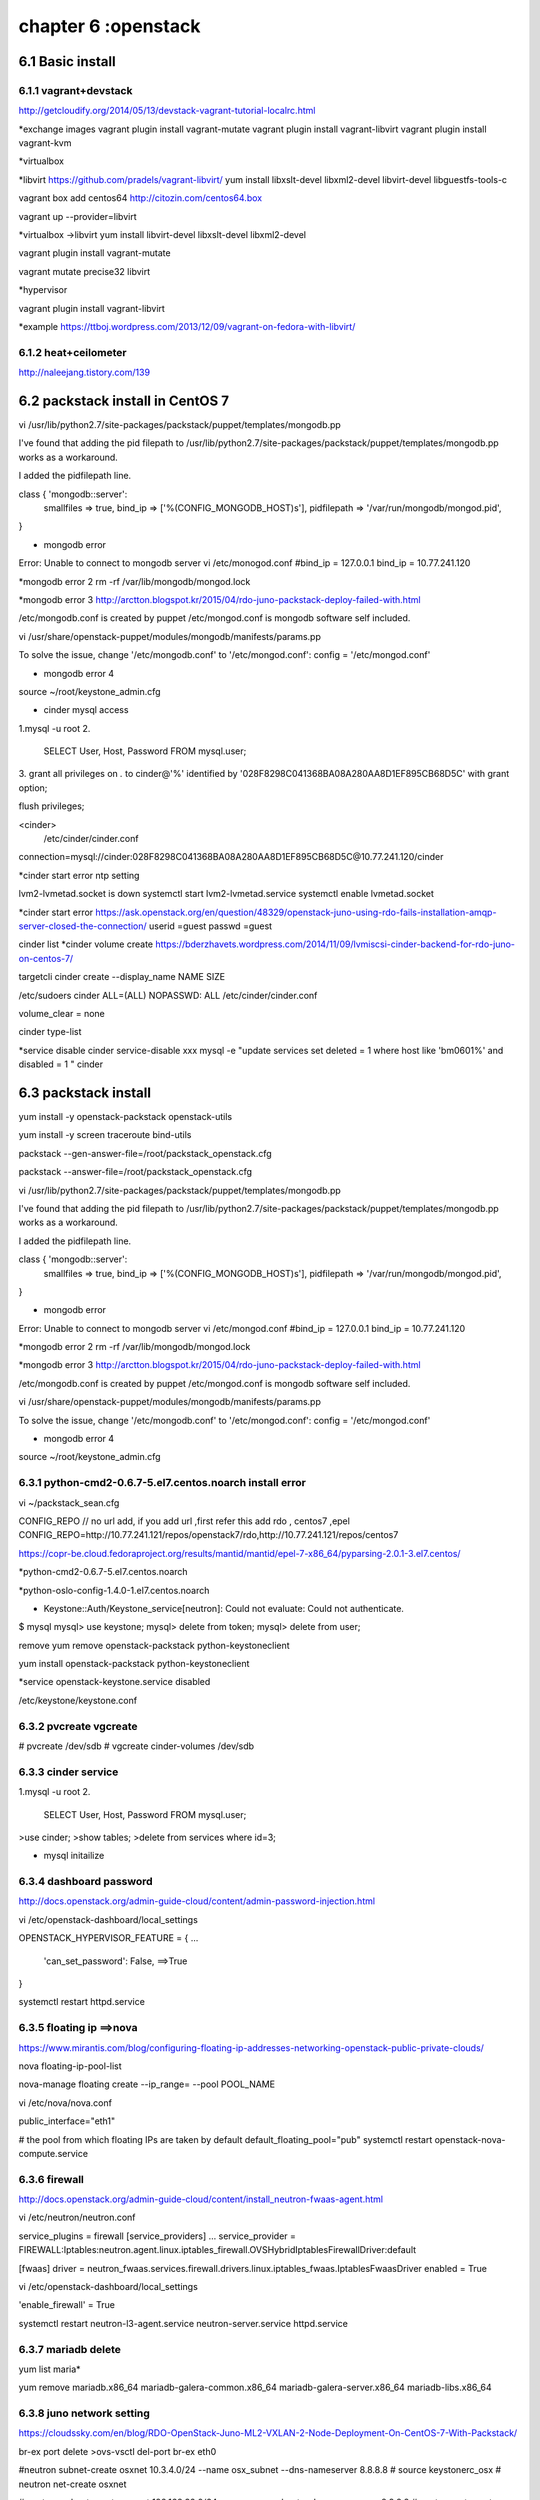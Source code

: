 .. _`LinuxCMD`:

chapter 6 :openstack
============================


6.1 Basic install
------------------------



6.1.1 vagrant+devstack
~~~~~~~~~~~~~~~~~~~~~~~~~~~~~~~~~~~~~~~~~~~

http://getcloudify.org/2014/05/13/devstack-vagrant-tutorial-localrc.html


*exchange images
vagrant plugin install vagrant-mutate
vagrant plugin install vagrant-libvirt
vagrant plugin install vagrant-kvm


*virtualbox




*libvirt
https://github.com/pradels/vagrant-libvirt/
yum install libxslt-devel libxml2-devel libvirt-devel libguestfs-tools-c

vagrant box add centos64 http://citozin.com/centos64.box

vagrant up --provider=libvirt


*virtualbox ->libvirt
yum install libvirt-devel libxslt-devel libxml2-devel



vagrant plugin install vagrant-mutate

vagrant mutate precise32 libvirt

*hypervisor

vagrant plugin install vagrant-libvirt

*example
https://ttboj.wordpress.com/2013/12/09/vagrant-on-fedora-with-libvirt/






6.1.2 heat+ceilometer
~~~~~~~~~~~~~~~~~~~~~~~~~~~~~~~~~~

http://naleejang.tistory.com/139




6.2 packstack install in CentOS 7
---------------------------------------

vi /usr/lib/python2.7/site-packages/packstack/puppet/templates/mongodb.pp

I've found that adding the pid filepath to /usr/lib/python2.7/site-packages/packstack/puppet/templates/mongodb.pp works as a workaround.

I added the pidfilepath line.

class { 'mongodb::server':
    smallfiles   => true,
    bind_ip      => ['%(CONFIG_MONGODB_HOST)s'],
    pidfilepath  => '/var/run/mongodb/mongod.pid',
}

* mongodb error
Error: Unable to connect to mongodb server
vi /etc/monogod.conf
#bind_ip = 127.0.0.1
bind_ip = 10.77.241.120

*mongodb error 2
rm -rf /var/lib/mongodb/mongod.lock

*mongodb error 3
http://arctton.blogspot.kr/2015/04/rdo-juno-packstack-deploy-failed-with.html

/etc/mongodb.conf is created by puppet
/etc/mongod.conf is mongodb software self included.


vi /usr/share/openstack-puppet/modules/mongodb/manifests/params.pp

To solve the issue, change '/etc/mongodb.conf' to '/etc/mongod.conf':
config              = '/etc/mongod.conf'


* mongodb error 4

source ~/root/keystone_admin.cfg







* cinder mysql access
1.mysql -u root
2.
   SELECT User, Host, Password FROM mysql.user;

3.
grant all privileges on *.* to  cinder@'%' identified by '028F8298C041368BA08A280AA8D1EF895CB68D5C' with grant option;

flush privileges;


<cinder>
 /etc/cinder/cinder.conf

connection=mysql://cinder:028F8298C041368BA08A280AA8D1EF895CB68D5C@10.77.241.120/cinder


*cinder start error
ntp setting

lvm2-lvmetad.socket is down
systemctl start lvm2-lvmetad.service
systemctl enable lvmetad.socket

*cinder start error
https://ask.openstack.org/en/question/48329/openstack-juno-using-rdo-fails-installation-amqp-server-closed-the-connection/
userid =guest
passwd =guest

cinder list
*cinder volume create
https://bderzhavets.wordpress.com/2014/11/09/lvmiscsi-cinder-backend-for-rdo-juno-on-centos-7/

targetcli
cinder create --display_name NAME SIZE

/etc/sudoers
cinder    ALL=(ALL) NOPASSWD: ALL
/etc/cinder/cinder.conf

volume_clear = none


cinder type-list

*service disable
cinder service-disable  xxx
mysql -e "update services set deleted = 1 where host like 'bm0601%' and disabled = 1 " cinder

6.3 packstack install
------------------------

yum install -y openstack-packstack  openstack-utils

yum install -y screen traceroute bind-utils





packstack --gen-answer-file=/root/packstack_openstack.cfg

packstack --answer-file=/root/packstack_openstack.cfg




vi /usr/lib/python2.7/site-packages/packstack/puppet/templates/mongodb.pp

I've found that adding the pid filepath to /usr/lib/python2.7/site-packages/packstack/puppet/templates/mongodb.pp works as a workaround.

I added the pidfilepath line.

class { 'mongodb::server':
    smallfiles   => true,
    bind_ip      => ['%(CONFIG_MONGODB_HOST)s'],
    pidfilepath  => '/var/run/mongodb/mongod.pid',
}

* mongodb error
Error: Unable to connect to mongodb server
vi /etc/mongod.conf
#bind_ip = 127.0.0.1
bind_ip = 10.77.241.120

*mongodb error 2
rm -rf /var/lib/mongodb/mongod.lock

*mongodb error 3
http://arctton.blogspot.kr/2015/04/rdo-juno-packstack-deploy-failed-with.html

/etc/mongodb.conf is created by puppet
/etc/mongod.conf is mongodb software self included.


vi /usr/share/openstack-puppet/modules/mongodb/manifests/params.pp

To solve the issue, change '/etc/mongodb.conf' to '/etc/mongod.conf':
config              = '/etc/mongod.conf'


* mongodb error 4

source ~/root/keystone_admin.cfg

6.3.1 python-cmd2-0.6.7-5.el7.centos.noarch install error
~~~~~~~~~~~~~~~~~~~~~~~~~~~~~~~~~~~~~~~~~~~~~~~~~~~~~~~~~~
vi ~/packstack_sean.cfg

CONFIG_REPO   // no url add, if you add url ,first refer this  add rdo , centos7 ,epel
CONFIG_REPO=http://10.77.241.121/repos/openstack7/rdo,http://10.77.241.121/repos/centos7


https://copr-be.cloud.fedoraproject.org/results/mantid/mantid/epel-7-x86_64/pyparsing-2.0.1-3.el7.centos/





*python-cmd2-0.6.7-5.el7.centos.noarch

*python-oslo-config-1.4.0-1.el7.centos.noarch

* Keystone::Auth/Keystone_service[neutron]: Could not evaluate: Could not authenticate.
$ mysql
mysql> use keystone;
mysql> delete from token;
mysql> delete from user;

remove
yum remove openstack-packstack python-keystoneclient

yum install  openstack-packstack python-keystoneclient

*service
openstack-keystone.service disabled


/etc/keystone/keystone.conf


6.3.2 pvcreate vgcreate
~~~~~~~~~~~~~~~~~~~~~~~~~~~~~~

# pvcreate /dev/sdb
# vgcreate cinder-volumes /dev/sdb

6.3.3 cinder service
~~~~~~~~~~~~~~~~~~~~~~~~~~~~~~

1.mysql -u root
2.
   SELECT User, Host, Password FROM mysql.user;


>use cinder;
>show tables;
>delete from services where id=3;

* mysql initailize



6.3.4 dashboard password
~~~~~~~~~~~~~~~~~~~~~~~~~~~~~~
http://docs.openstack.org/admin-guide-cloud/content/admin-password-injection.html

vi /etc/openstack-dashboard/local_settings

OPENSTACK_HYPERVISOR_FEATURE = {
...
    'can_set_password': False, ==>True
}

systemctl restart httpd.service



6.3.5 floating ip ==>nova
~~~~~~~~~~~~~~~~~~~~~~~~~~~~~~
https://www.mirantis.com/blog/configuring-floating-ip-addresses-networking-openstack-public-private-clouds/

nova floating-ip-pool-list

nova-manage floating create --ip_range=  --pool POOL_NAME


vi /etc/nova/nova.conf

public_interface="eth1"

# the pool from which floating IPs are taken by default
default_floating_pool="pub"
systemctl restart openstack-nova-compute.service

6.3.6 firewall
~~~~~~~~~~~~~~~~~~~~~~~~~~~~~~
http://docs.openstack.org/admin-guide-cloud/content/install_neutron-fwaas-agent.html

vi /etc/neutron/neutron.conf

service_plugins = firewall
[service_providers]
...
service_provider = FIREWALL:Iptables:neutron.agent.linux.iptables_firewall.OVSHybridIptablesFirewallDriver:default

[fwaas]
driver = neutron_fwaas.services.firewall.drivers.linux.iptables_fwaas.IptablesFwaasDriver
enabled = True

vi /etc/openstack-dashboard/local_settings


'enable_firewall' = True

systemctl restart neutron-l3-agent.service neutron-server.service httpd.service

6.3.7 mariadb delete
~~~~~~~~~~~~~~~~~~~~~~~~~~~~~~

yum list maria*

yum remove mariadb.x86_64 mariadb-galera-common.x86_64 mariadb-galera-server.x86_64 mariadb-libs.x86_64

6.3.8 juno network setting
~~~~~~~~~~~~~~~~~~~~~~~~~~~~~~
https://cloudssky.com/en/blog/RDO-OpenStack-Juno-ML2-VXLAN-2-Node-Deployment-On-CentOS-7-With-Packstack/

br-ex port delete
>ovs-vsctl del-port br-ex eth0

#neutron subnet-create osxnet 10.3.4.0/24 --name osx_subnet --dns-nameserver 8.8.8.8
# source keystonerc_osx
# neutron net-create osxnet

# neutron subnet-create osxnet 192.168.32.0/24 --name osx_subnet --dns-nameserver 8.8.8.8
# neutron net-create ext_net --router:external=True

# neutron subnet-create --gateway 10.3.4.4 --disable-dhcp --allocation-pool start=10.3.4.100,end=10.3.4.200 ext_net 10.3.4.0/24 --name ext_subnet

# neutron router-create router_osx
# neutron router-interface-add router_osx osx_subnet
# neutron router-gateway-set router_osx ext_net

* router down
neutron router-port-list router_osx
neutron port-show 6f626532-6deb-4765-9490-349e5ae42f6a


* key stone add

[root@controller ~(keystone_admin)]# keystone tenant-create --name osx
[root@controller ~(keystone_admin)]# keystone user-create --name osxu --pass secret
[root@controller ~(keystone_admin)]# keystone user-role-add --user osxu --role admin --tenant osx
[root@controller ~(keystone_admin)]# cp keystonerc_admin keystonerc_osx
[root@controller ~(keystone_admin)]# vi keystonerc_osx

6.3.9 vm network problem 
~~~~~~~~~~~~~~~~~~~~~~~~~~~~~~
* open stack vm network problem

host public ip 10.3.4.4  add GATEWAY=10.3.4.1
